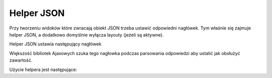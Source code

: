 .. _zend.view.helpers.initial.json:

Helper JSON
===========

Przy tworzeniu widoków które zwracają obiekt JSON trzeba ustawić odpowiedni nagłówek. Tym właśnie się
zajmuje helper JSON, a dodatkowo domyślnie wyłącza layouty (jeżeli są aktywne).

Helper JSON ustawia następujący nagłówek

.. code-block:: php
   :linenos:

   Content-Type: application/json


Większość bibliotek Ajaxowych szuka tego nagłowka podczas parsowania odpowiedzi aby ustalić jak obsłużyć
zawartość.

Użycie helpera jest następujące:

.. code-block:: php
   :linenos:

   <?= $this->json($this->data) ?>



